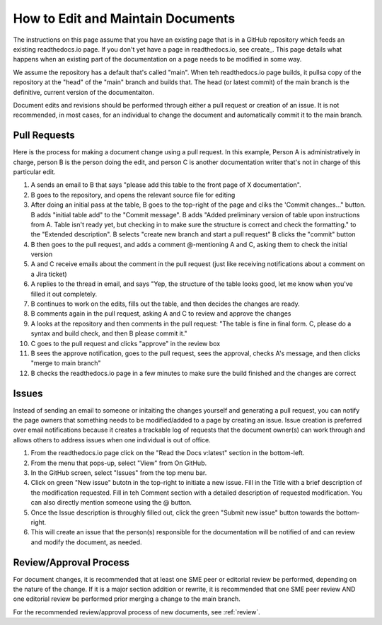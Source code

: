 .. _maintain:

How to Edit and Maintain Documents
====================================

The instructions on this page assume that you have an existing page that is in a GitHub repository which feeds an existing readthedocs.io page. If you don't yet have a page in readthedocs.io, see create_. This page details what happens when an existing part of the documentation on a page needs to be modified in some way. 

We assume the repository has a default that's called "main". When teh readthedocs.io page builds, it pullsa  copy of the repository at the "head" of the "main" branch and builds that. The head (or latest commit) of the main branch is the definitive, current version of the documentaiton.

Document edits and revisions should be performed through either a pull request or creation of an issue. It is not recommended, in most cases, for an individual to change the document and automatically commit it to the main branch.

Pull Requests
--------------

Here is the process for making a document change using a pull request. In this example, Person A is administratively in charge, person B is the person doing the edit, and person C is another documentation writer that's not in charge of this particular edit.

1. A sends an email to B that says "please add this table to the front page of X documentation".
2. B goes to the repository, and opens the relevant source file for editing
3. After doing an initial pass at the table, B goes to the top-right of the page and cliks the 'Commit changes..." button.
   B adds "initial table add" to the "Commit message".
   B adds "Added preliminary version of table upon instructions from A.  Table isn't ready yet, but checking in to make sure the structure is correct and check the formatting." to the "Extended description".
   B selects "create new branch and start a pull request"
   B clicks the "commit" button
4. B then goes to the pull request, and adds a comment @-mentioning A and C, asking them to check the initial version
5. A and C receive emails about the comment in the pull request (just like receiving notifications about a comment on a Jira ticket)
6. A replies to the thread in email, and says "Yep, the structure of the table looks good, let me know when you've filled it out completely.
7. B continues to work on the edits, fills out the table, and then decides the changes are ready.  
8. B comments again in the pull request, asking A and C to review and approve the changes
9. A looks at the repository and then comments in the pull request: "The table is fine in final form. C, please do a syntax and build check, and then B please commit it."
10. C goes to the pull request and clicks "approve" in the review box
11. B sees the approve notification, goes to the pull request, sees the approval, checks A's message, and then clicks "merge to main branch"
12. B checks the readthedocs.io page in a few minutes to make sure the build finished and the changes are correct

Issues
-------

Instead of sending an email to someone or initaiting the changes yourself and generating a pull request, you can notify the page owners that something needs to be modified/added to a page by creating an issue. Issue creation is preferred over email notifications because it creates a trackable log of requests that the document owner(s) can work through and allows others to address issues when one individual is out of office.

1. From the readthedocs.io page click on the "Read the Docs v:latest" section in the bottom-left.
2. From the menu that pops-up, select "View" from On GitHub.
3. In the GitHub screen, select "Issues" from the top menu bar.
4. Click on green "New issue" butotn in the top-right to initiate a new issue.
   Fill in the Title with a brief description of the modification requested.
   Fill in teh Comment section with a detailed description of requested modification. You can also directly mention someone using the @ button.
5. Once the Issue description is throughly filled out, click the green "Submit new issue" button towards the bottom-right.
6. This will create an issue that the person(s) responsible for the documentation will be notified of and can review and modify the document, as needed.

Review/Approval Process
------------------------

For document changes, it is recommended that at least one SME peer or editorial review be performed, depending on the nature of the change. If it is a major section addition or rewrite, it is recommended that one SME peer review AND one editorial review be performed prior merging a change to the main branch.

For the recommended review/approval process of new documents, see :ref:`review`.
